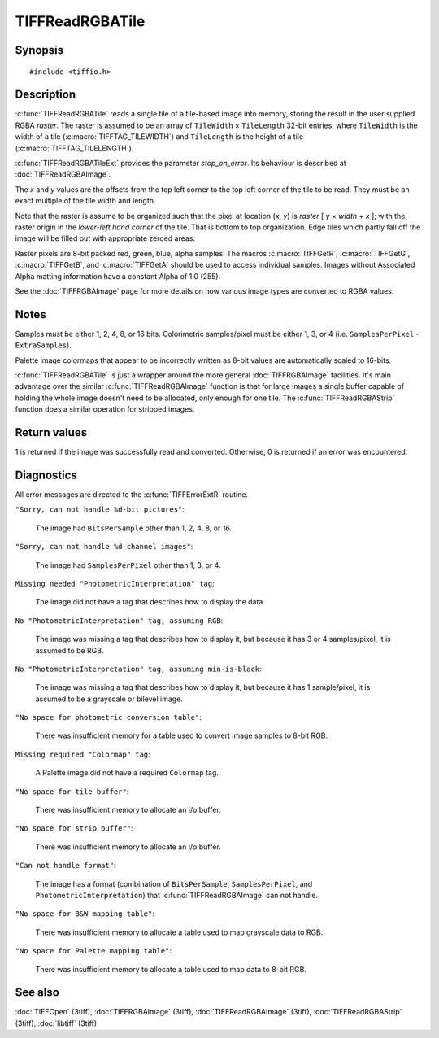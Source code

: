 TIFFReadRGBATile
================

Synopsis
--------

.. highlight:: c

::

    #include <tiffio.h>

.. c:function:: int TIFFReadRGBATile(TIFF* tif, uint32_t x, uint32_t y, uint32_t* raster)

.. c:function:: int TIFFReadRGBATileExt(TIFF* tif, uint32_t col, uint32_t row, uint32_t * raster, int stop_on_error)

Description
-----------

:c:func:`TIFFReadRGBATile` reads a single tile of a tile-based image into
memory, storing the result in the user supplied RGBA *raster*.
The raster is assumed to be an array of ``TileWidth`` × ``TileLength``
32-bit entries, where ``TileWidth`` is the width of a tile
(:c:macro:`TIFFTAG_TILEWIDTH`) and ``TileLength`` is the height of a
tile (:c:macro:`TIFFTAG_TILELENGTH`).

:c:func:`TIFFReadRGBATileExt` provides the parameter `stop_on_error`.
Its behaviour is described at :doc:`TIFFReadRGBAImage`.

The *x* and *y* values are the offsets from the top left corner to the top
left corner of the tile to be read.  They must be an exact multiple of the
tile width and length.

Note that the raster is assume to be organized such that the pixel at
location
(*x*, *y*) is *raster* [ *y* × *width* + *x* ]; with the raster origin
in the *lower-left hand corner* of the tile. That is bottom to top
organization.  Edge tiles which partly fall off the image will be filled
out with appropriate zeroed areas.

Raster pixels are 8-bit packed red, green, blue, alpha samples. The macros
:c:macro:`TIFFGetR`, :c:macro:`TIFFGetG`, :c:macro:`TIFFGetB`, and
:c:macro:`TIFFGetA` should be used to access individual samples. Images
without Associated Alpha matting information have a constant Alpha of 1.0
(255).

See the :doc:`TIFFRGBAImage` page for more details on how various image
types are converted to RGBA values.

Notes
-----

Samples must be either 1, 2, 4, 8, or 16 bits.
Colorimetric samples/pixel must be either 1, 3, or 4 (i.e.
``SamplesPerPixel`` - ``ExtraSamples``).

Palette image colormaps that appear to be incorrectly written as 8-bit
values are automatically scaled to 16-bits.

:c:func:`TIFFReadRGBATile` is just a wrapper around the more general
:doc:`TIFFRGBAImage` facilities.  It's main advantage over the similar
:c:func:`TIFFReadRGBAImage` function is that for large images a single
buffer capable of holding the whole image doesn't need to be allocated,
only enough for one tile.  The :c:func:`TIFFReadRGBAStrip` function
does a similar operation for stripped images.

Return values
-------------

1 is returned if the image was successfully read and converted.
Otherwise, 0 is returned if an error was encountered.

Diagnostics
-----------

All error messages are directed to the :c:func:`TIFFErrorExtR` routine.

``"Sorry, can not handle %d-bit pictures"``:

  The image had ``BitsPerSample`` other than 1, 2, 4, 8, or 16.

``"Sorry, can not handle %d-channel images"``:

  The image had ``SamplesPerPixel`` other than 1, 3, or 4.

``Missing needed "PhotometricInterpretation" tag``:

  The image did not have a tag that describes how to display the data.

``No "PhotometricInterpretation" tag, assuming RGB``:

  The image was missing a tag that describes how to display it, but because it
  has 3 or 4 samples/pixel, it is assumed to be RGB.

``No "PhotometricInterpretation" tag, assuming min-is-black``:

  The image was missing a tag that describes how to display it,
  but because it has 1 sample/pixel, it is assumed to be a grayscale
  or bilevel image.

``"No space for photometric conversion table"``:

  There was insufficient memory for a table used to convert
  image samples to 8-bit RGB.

``Missing required "Colormap" tag``:

  A Palette image did not have a required ``Colormap`` tag.

``"No space for tile buffer"``:

  There was insufficient memory to allocate an i/o buffer.

``"No space for strip buffer"``:

  There was insufficient memory to allocate an i/o buffer.

``"Can not handle format"``:

  The image has a format (combination of ``BitsPerSample``,
  ``SamplesPerPixel``, and ``PhotometricInterpretation``)
  that :c:func:`TIFFReadRGBAImage` can not handle.

``"No space for B&W mapping table"``:

  There was insufficient memory to allocate a table used to map
  grayscale data to RGB.

``"No space for Palette mapping table"``:

  There was insufficient memory to allocate a table used to map data to 8-bit
  RGB.

See also
--------

:doc:`TIFFOpen` (3tiff),
:doc:`TIFFRGBAImage` (3tiff),
:doc:`TIFFReadRGBAImage` (3tiff),
:doc:`TIFFReadRGBAStrip` (3tiff),
:doc:`libtiff` (3tiff)
